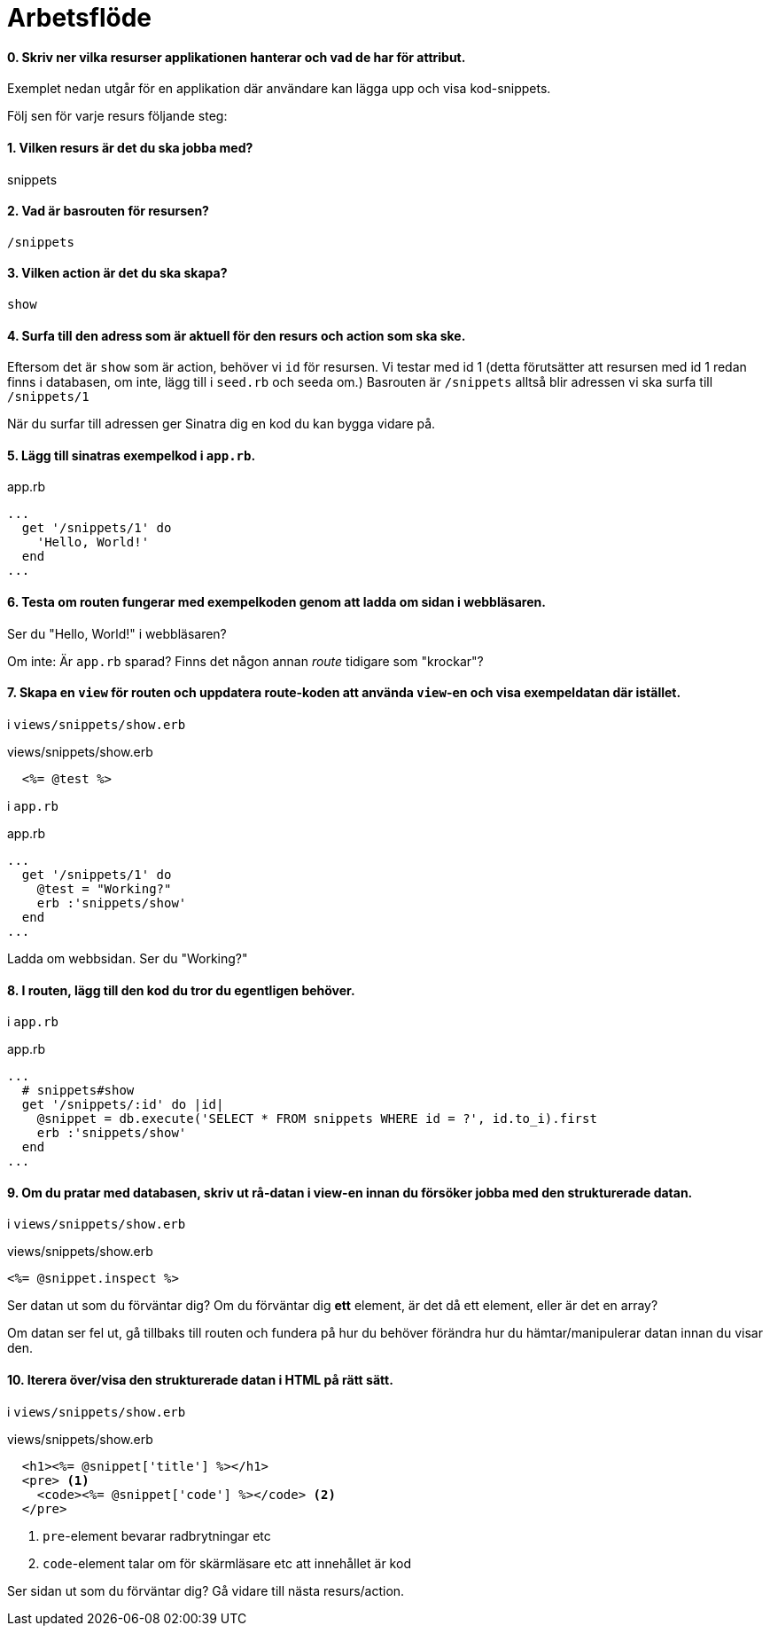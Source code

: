 :imagesdir: chapters/workflow/images


= Arbetsflöde

[discrete]
==== 0. Skriv ner vilka *resurser* applikationen hanterar och vad de har för attribut.

Exemplet nedan utgår för en applikation där användare kan lägga upp och visa kod-snippets.

Följ sen för varje resurs följande steg:

[discrete]
==== 1. Vilken *resurs* är det du ska jobba med?

snippets

[discrete]
==== 2. Vad är *basrouten*  för resursen?

`/snippets`

[discrete]
==== 3. Vilken *action* är det du ska skapa?

`show`

[discrete]
==== 4. Surfa till den adress som är aktuell för den *resurs* och *action* som ska ske.

Eftersom det är `show` som är action, behöver vi `id` för resursen. Vi testar med id 1 (detta förutsätter att resursen med id 1 redan finns i databasen, om inte, lägg till i `seed.rb` och seeda om.)
Basrouten är `/snippets` alltså blir adressen vi ska surfa till `/snippets/1`

När du surfar till adressen ger Sinatra dig en kod du kan bygga vidare på.

[discrete]
==== 5. Lägg till sinatras exempelkod i `app.rb`.

[source, ruby, linenums]
.app.rb
----
...
  get '/snippets/1' do 
    'Hello, World!'
  end
...
----

[discrete]
==== 6. Testa om routen fungerar med exempelkoden genom att ladda om sidan i webbläsaren.

Ser du "Hello, World!" i webbläsaren? 

Om inte: Är `app.rb` sparad? Finns det någon annan _route_ tidigare som "krockar"?

[discrete]
==== 7. Skapa en `view` för routen och uppdatera route-koden att använda `view`-en och visa exempeldatan där istället.

i `views/snippets/show.erb`

[source, erb, linenums]
.views/snippets/show.erb
----
  <%= @test %>
----

i `app.rb`

[source, ruby, linenums]
.app.rb
----
...
  get '/snippets/1' do
    @test = "Working?"
    erb :'snippets/show'
  end
...
----

Ladda om webbsidan. Ser du "Working?" 

[discrete]
==== 8. I routen, lägg till den kod du tror du *egentligen* behöver.

i `app.rb`

[source, ruby, linenums]
.app.rb
----
...
  # snippets#show
  get '/snippets/:id' do |id|
    @snippet = db.execute('SELECT * FROM snippets WHERE id = ?', id.to_i).first
    erb :'snippets/show'
  end
...
----


[discrete]
==== 9. Om du pratar med databasen, skriv ut rå-datan i view-en innan du försöker jobba med den strukturerade datan.

i `views/snippets/show.erb`

[source, erb, linenums]
.views/snippets/show.erb
----
<%= @snippet.inspect %>
----

Ser datan ut som du förväntar dig? Om du förväntar dig *ett* element, är det då ett element, eller är det en array?

Om datan ser fel ut, gå tillbaks till routen och fundera på hur du behöver förändra hur du hämtar/manipulerar datan innan du visar den.

[discrete]
==== 10. Iterera över/visa den strukturerade datan i HTML på rätt sätt.

i `views/snippets/show.erb`

[source, erb, linenums]
.views/snippets/show.erb
----
  <h1><%= @snippet['title'] %></h1>
  <pre> <1>
    <code><%= @snippet['code'] %></code> <2>
  </pre>
----
<1> `pre`-element bevarar radbrytningar etc
<2> `code`-element talar om för skärmläsare etc att innehållet är kod

Ser sidan ut som du förväntar dig? Gå vidare till nästa resurs/action.